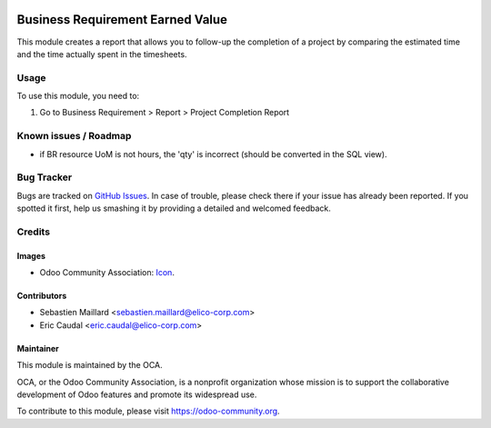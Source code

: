 .. image:: https://img.shields.io/badge/licence-AGPL--3-blue.png
   :target: https://www.gnu.org/licenses/agpl
   :alt: License: AGPL-3

=================================
Business Requirement Earned Value
=================================

This module creates a report that allows you to follow-up the
completion of a project by comparing the estimated time and the
time actually spent in the timesheets.

.. image:: ../business_requirement_earned_value/static/img/report.png
   :width: 826 px

Usage
=====

To use this module, you need to:

#. Go to Business Requirement > Report > Project Completion Report

.. image:: https://odoo-community.org/website/image/ir.attachment/5784_f2813bd/datas
   :alt: Try me on Runbot
   :target: https://runbot.odoo-community.org/runbot/222/10.0

Known issues / Roadmap
======================

* if BR resource UoM is not hours, the 'qty' is incorrect (should be converted in the SQL view).

Bug Tracker
===========

Bugs are tracked on `GitHub Issues
<https://github.com/OCA/business-requirement/issues>`_. In case of trouble, please
check there if your issue has already been reported. If you spotted it first,
help us smashing it by providing a detailed and welcomed feedback.

Credits
=======

Images
------

* Odoo Community Association: `Icon <https://github.com/OCA/maintainer-tools/blob/master/template/module/static/description/icon.svg>`_.

Contributors
------------

* Sebastien Maillard <sebastien.maillard@elico-corp.com>
* Eric Caudal <eric.caudal@elico-corp.com>

Maintainer
----------

.. image:: https://odoo-community.org/logo.png
   :alt: Odoo Community Association
   :target: https://odoo-community.org

This module is maintained by the OCA.

OCA, or the Odoo Community Association, is a nonprofit organization whose
mission is to support the collaborative development of Odoo features and
promote its widespread use.

To contribute to this module, please visit https://odoo-community.org.
